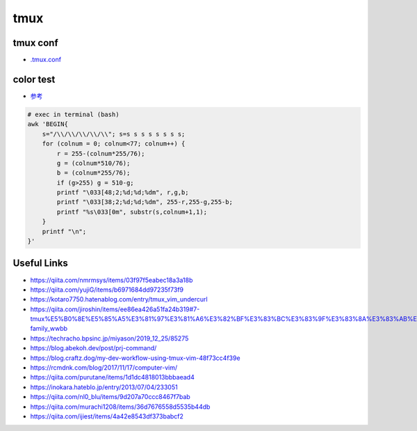 ================
tmux
================

tmux conf
---------------

- `.tmux.conf <./.tmux.conf>`_

color test
-------------

- `参考 <https://kotaro7750.hatenablog.com/entry/tmux_vim_undercurl>`_

.. code-block:: Bash

    # exec in terminal (bash)
    awk 'BEGIN{
        s="/\\/\\/\\/\\/\\"; s=s s s s s s s s;
        for (colnum = 0; colnum<77; colnum++) {
            r = 255-(colnum*255/76);
            g = (colnum*510/76);
            b = (colnum*255/76);
            if (g>255) g = 510-g;
            printf "\033[48;2;%d;%d;%dm", r,g,b;
            printf "\033[38;2;%d;%d;%dm", 255-r,255-g,255-b;
            printf "%s\033[0m", substr(s,colnum+1,1);
        }
        printf "\n";
    }'

.. image:: https://user-images.githubusercontent.com/57840144/83319457-969f8280-a279-11ea-810e-706651f7fa81.png

Useful Links
---------------

- https://qiita.com/nmrmsys/items/03f97f5eabec18a3a18b
- https://qiita.com/yujiG/items/b6971684dd97235f73f9
- https://kotaro7750.hatenablog.com/entry/tmux_vim_undercurl
- https://qiita.com/jiroshin/items/ee86ea426a51fa24b319#7-tmux%E5%B0%8E%E5%85%A5%E3%81%97%E3%81%A6%E3%82%BF%E3%83%BC%E3%83%9F%E3%83%8A%E3%83%AB%E7%92%B0%E5%A2%83%E3%82%92%E6%95%B4%E3%81%88%E3%82%88%E3%81%86-family_wwbb
- https://techracho.bpsinc.jp/miyason/2019_12_25/85275
- https://blog.abekoh.dev/post/prj-command/
- https://blog.craftz.dog/my-dev-workflow-using-tmux-vim-48f73cc4f39e
- https://rcmdnk.com/blog/2017/11/17/computer-vim/
- https://qiita.com/purutane/items/1d1dc4818013bbbaead4
- https://inokara.hateblo.jp/entry/2013/07/04/233051
- https://qiita.com/nl0_blu/items/9d207a70ccc8467f7bab
- https://qiita.com/murachi1208/items/36d7676558d5535b44db
- https://qiita.com/ijiest/items/4a42e8543df373babcf2



